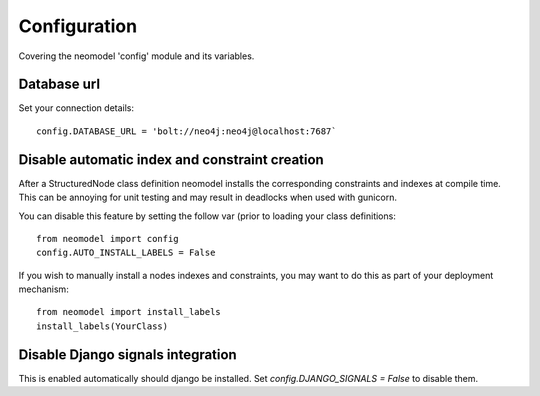 Configuration
=============

Covering the neomodel 'config' module and its variables.

Database url
------------

Set your connection details::

    config.DATABASE_URL = 'bolt://neo4j:neo4j@localhost:7687`

Disable automatic index and constraint creation
-----------------------------------------------

After a StructuredNode class definition neomodel installs the corresponding constraints and indexes at compile time.
This can be annoying for unit testing and may result in deadlocks when used with gunicorn.

You can disable this feature by setting the follow var (prior to loading your class definitions::

    from neomodel import config
    config.AUTO_INSTALL_LABELS = False

If you wish to manually install a nodes indexes and constraints, you may want to do this as part of your deployment mechanism::

    from neomodel import install_labels
    install_labels(YourClass)

Disable Django signals integration
----------------------------------

This is enabled automatically should django be installed. Set `config.DJANGO_SIGNALS = False` to disable them.
